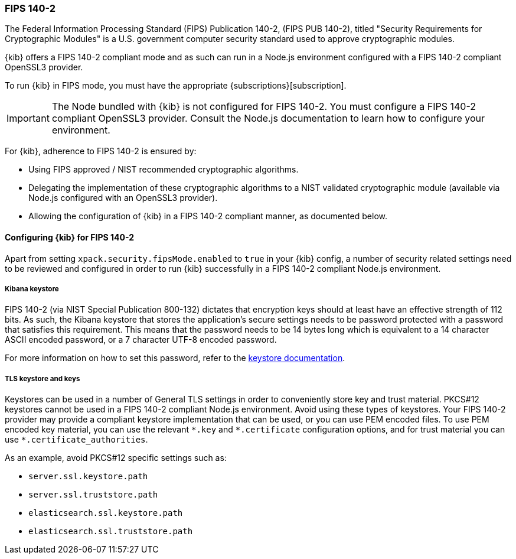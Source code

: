 [[xpack-security-fips-140-2]]
=== FIPS 140-2

The Federal Information Processing Standard (FIPS) Publication 140-2, (FIPS PUB 140-2), 
titled "Security Requirements for Cryptographic Modules" is a U.S. government computer security standard
used to approve cryptographic modules.

{kib} offers a FIPS 140-2 compliant mode and as such can run in a Node.js environment configured with a FIPS 
140-2 compliant OpenSSL3 provider.

To run {kib} in FIPS mode, you must have the appropriate {subscriptions}[subscription].

[IMPORTANT]
============================================================================
The Node bundled with {kib} is not configured for FIPS 140-2. You must configure a FIPS 140-2 compliant OpenSSL3 
provider. Consult the Node.js documentation to learn how to configure your environment.
============================================================================

For {kib}, adherence to FIPS 140-2 is ensured by:

* Using FIPS approved / NIST recommended cryptographic algorithms.

* Delegating the implementation of these cryptographic algorithms to a NIST validated cryptographic module
(available via Node.js configured with an OpenSSL3 provider).

* Allowing the configuration of {kib} in a FIPS 140-2 compliant manner, as documented below. 

==== Configuring {kib} for FIPS 140-2

Apart from setting `xpack.security.fipsMode.enabled` to `true` in your {kib} config, a number of security related 
settings need to be reviewed and configured in order to run {kib} successfully in a FIPS 140-2 compliant Node.js 
environment.

===== Kibana keystore

FIPS 140-2 (via NIST Special Publication 800-132) dictates that encryption keys should at least have an effective 
strength of 112 bits. As such, the Kibana keystore that stores the application’s secure settings needs to be 
password protected with a password that satisfies this requirement. This means that the password needs to be 14 bytes 
long which is equivalent to a 14 character ASCII encoded password, or a 7 character UTF-8 encoded password.

For more information on how to set this password, refer to the <<change-password,keystore documentation>>.

===== TLS keystore and keys

Keystores can be used in a number of General TLS settings in order to conveniently store key and trust material.
PKCS#12 keystores cannot be used in a FIPS 140-2 compliant Node.js environment. Avoid using these types of keystores. 
Your FIPS 140-2 provider may provide a compliant keystore implementation that can be used, or you can use PEM encoded 
files. To use PEM encoded key material, you can use the relevant `\*.key` and `*.certificate` configuration options, 
and for trust material you can use `*.certificate_authorities`.

As an example, avoid PKCS#12 specific settings such as:

* `server.ssl.keystore.path`
* `server.ssl.truststore.path`
* `elasticsearch.ssl.keystore.path`
* `elasticsearch.ssl.truststore.path`
